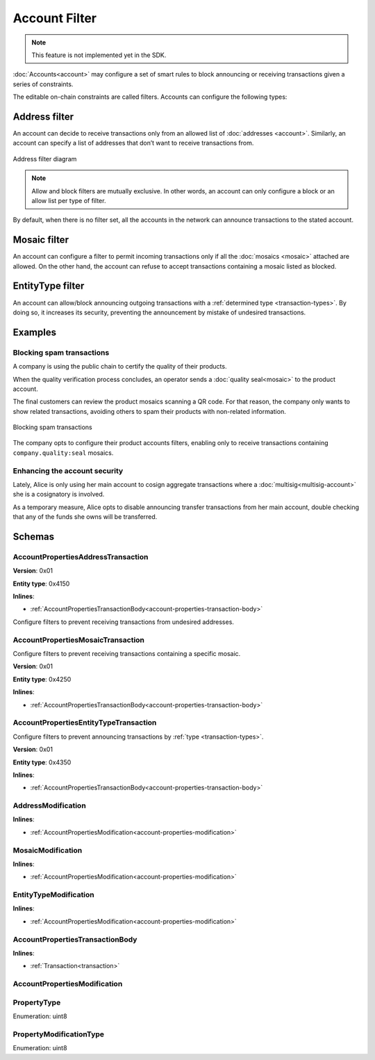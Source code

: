 ##############
Account Filter
##############

.. note:: This feature is not implemented yet in the SDK.

:doc:`Accounts<account>` may configure a set of smart rules to block announcing or receiving transactions given a series of constraints.

The editable on-chain constraints are called filters. Accounts can configure the following types:

**************
Address filter
**************

An account can decide to receive transactions only from an allowed list of :doc:`addresses <account>`. Similarly, an account can specify a list of addresses that don’t want to receive transactions from.

.. figure:: ../resources/images/diagrams/account-properties-address.png
    :align: center
    :width: 450px

    Address filter diagram

.. note:: Allow and block filters are mutually exclusive. In other words, an account can only configure a block or an allow list per type of filter.

By default, when there is no filter set, all the accounts in the network can announce transactions to the stated account.

*************
Mosaic filter
*************

An account can configure a filter to permit incoming transactions only if all the :doc:`mosaics <mosaic>` attached are allowed. On the other hand, the account can refuse to accept transactions containing a mosaic listed as blocked.

*****************
EntityType filter
*****************

An account can allow/block announcing outgoing transactions with a :ref:`determined type <transaction-types>`. By doing so, it increases its security, preventing the announcement by mistake of undesired transactions.

********
Examples
********

Blocking spam transactions
==========================

A company is using the public chain to certify the quality of their products.

When the quality verification process concludes, an operator sends a :doc:`quality seal<mosaic>` to the product account.

The final customers can review the product mosaics scanning a QR code. For that reason, the company only wants to show related transactions, avoiding others to spam their products with non-related information.

.. figure:: ../resources/images/examples/account-properties-spam.png
    :align: center
    :width: 450px

    Blocking spam transactions

The company opts to configure their product accounts filters, enabling only to receive transactions containing ``company.quality:seal`` mosaics.

Enhancing the account security
==============================

Lately, Alice is only using her main account to cosign aggregate transactions where a :doc:`multisig<multisig-account>` she is a cosignatory is involved.

As a temporary measure, Alice opts to disable announcing transfer transactions from her main account, double checking that any of the funds she owns will be transferred.

*******
Schemas
*******

.. _account-properties-address-transaction:

AccountPropertiesAddressTransaction
===================================

**Version**: 0x01

**Entity type**: 0x4150

**Inlines**:

* :ref:`AccountPropertiesTransactionBody<account-properties-transaction-body>`

Configure filters to prevent receiving transactions from undesired addresses.

.. csv-table::
    :header: "Property", "Type", "Description"
    :delim: ;

    modificationsCount; uint8; The number of modifications.
    modifications; array(:ref:`AddressModification <address-modification>`, modificationsCount); The array of modifications.

.. _account-properties-mosaic-transaction:

AccountPropertiesMosaicTransaction
===================================

Configure filters to prevent receiving transactions containing a specific mosaic.

**Version**: 0x01

**Entity type**: 0x4250

**Inlines**:

* :ref:`AccountPropertiesTransactionBody<account-properties-transaction-body>`

.. csv-table::
    :header: "Property", "Type", "Description"
    :delim: ;

    modificationsCount; uint8; The number of modifications.
    modifications; array(:ref:`MosaicModification <mosaic-modification>`, modificationsCount); The array of modifications.


.. _account-properties-entity-type-transaction:

AccountPropertiesEntityTypeTransaction
======================================

Configure filters to prevent announcing transactions by :ref:`type <transaction-types>`.

**Version**: 0x01

**Entity type**: 0x4350

**Inlines**:

* :ref:`AccountPropertiesTransactionBody<account-properties-transaction-body>`

.. csv-table::
    :header: "Property", "Type", "Description"
    :delim: ;

    modificationsCount; uint8; The number of modifications.
    modifications; array(:ref:`EntityTypeModification <entity-type-modification>`, modificationsCount); The array of modifications.

.. _address-modification:

AddressModification
===================

**Inlines**:

* :ref:`AccountPropertiesModification<account-properties-modification>`

.. csv-table::
    :header: "Property", "Type", "Description"
    :delim: ;

    value; 25 bytes (binary); The address to allow/block.

.. _mosaic-modification:

MosaicModification
==================

**Inlines**:

* :ref:`AccountPropertiesModification<account-properties-modification>`

.. csv-table::
    :header: "Property", "Type", "Description"
    :delim: ;

    value; uint64; The mosaic id to allow/block.


.. _entity-type-modification:

EntityTypeModification
======================

**Inlines**:

* :ref:`AccountPropertiesModification<account-properties-modification>`

.. csv-table::
    :header: "Property", "Type", "Description"
    :delim: ;

    value; uint16; The :ref:`entity type<transaction-types>` to allow/block.

.. _account-properties-transaction-body:

AccountPropertiesTransactionBody
================================

**Inlines**:

* :ref:`Transaction<transaction>`

.. csv-table::
    :header: "Property", "Type", "Description"
    :delim: ;

    propertyType; :ref:`PropertyType<property-type>` ; The property type.

.. _account-properties-modification:

AccountPropertiesModification
=============================

.. csv-table::
    :header: "Property", "Type", "Description"
    :delim: ;

    modificationType; :ref:`PropertyModificationType<property-modification-type>` ; The modification type.

.. _property-type:

PropertyType
============

Enumeration: uint8

.. csv-table::
    :header: "Id", "Description"
    :delim: ;

    0x01; The property type is an address.
    0x02; The property type is mosaic id.
    0x03; The property type is a transaction type.
    0x04; Property type sentinel.
    0x80 + type; The property is interpreted as a blocking operation.

.. _property-modification-type:

PropertyModificationType
========================

Enumeration: uint8

.. csv-table::
    :header: "Id", "Description"
    :delim: ;

    0x00; Add property value.
    0x01; Remove property value.
